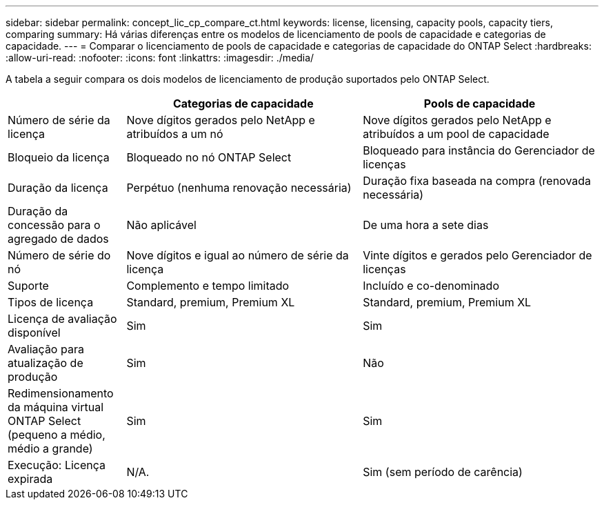 ---
sidebar: sidebar 
permalink: concept_lic_cp_compare_ct.html 
keywords: license, licensing, capacity pools, capacity tiers, comparing 
summary: Há várias diferenças entre os modelos de licenciamento de pools de capacidade e categorias de capacidade. 
---
= Comparar o licenciamento de pools de capacidade e categorias de capacidade do ONTAP Select
:hardbreaks:
:allow-uri-read: 
:nofooter: 
:icons: font
:linkattrs: 
:imagesdir: ./media/


[role="lead"]
A tabela a seguir compara os dois modelos de licenciamento de produção suportados pelo ONTAP Select.

[cols="20,40,40"]
|===
|  | Categorias de capacidade | Pools de capacidade 


| Número de série da licença | Nove dígitos gerados pelo NetApp e atribuídos a um nó | Nove dígitos gerados pelo NetApp e atribuídos a um pool de capacidade 


| Bloqueio da licença | Bloqueado no nó ONTAP Select | Bloqueado para instância do Gerenciador de licenças 


| Duração da licença | Perpétuo (nenhuma renovação necessária) | Duração fixa baseada na compra (renovada necessária) 


| Duração da concessão para o agregado de dados | Não aplicável | De uma hora a sete dias 


| Número de série do nó | Nove dígitos e igual ao número de série da licença | Vinte dígitos e gerados pelo Gerenciador de licenças 


| Suporte | Complemento e tempo limitado | Incluído e co-denominado 


| Tipos de licença | Standard, premium, Premium XL | Standard, premium, Premium XL 


| Licença de avaliação disponível | Sim | Sim 


| Avaliação para atualização de produção | Sim | Não 


| Redimensionamento da máquina virtual ONTAP Select (pequeno a médio, médio a grande) | Sim | Sim 


| Execução: Licença expirada | N/A. | Sim (sem período de carência) 
|===